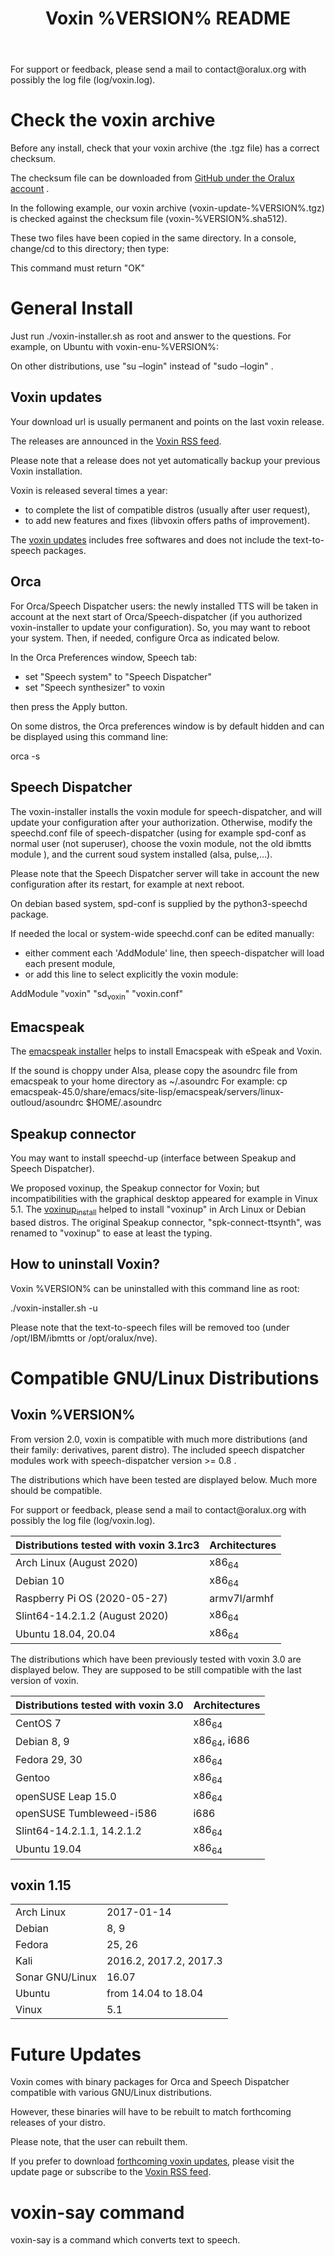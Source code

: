 #+TITLE:     Voxin %VERSION% README
#+AUTHOR:

For support or feedback, please send a mail to contact@oralux.org with possibly the log file (log/voxin.log). 

* Check the voxin archive

Before any install, check that your voxin archive (the .tgz file) has a correct checksum.

The checksum file can be downloaded from [[https://raw.githubusercontent.com/Oralux/voxin-installer/master/check/%VERSION%/voxin-%VERSION%.sha512][GitHub under the Oralux account]] .

In the following example, our voxin archive (voxin-update-%VERSION%.tgz) is checked against the checksum file (voxin-%VERSION%.sha512).

These two files have been copied in the same directory.
In a console, change/cd to this directory; then type:

#+BEGIN_ASCII 
sha512sum --ignore-missing --check voxin-%VERSION%.sha512 
#+END_ASCII 

This command must return "OK"
#+BEGIN_ASCII 
voxin-update-%VERSION%.tgz: OK
#+END_ASCII 

* General Install

Just run ./voxin-installer.sh as root and answer to the questions.
For example, on Ubuntu with voxin-enu-%VERSION%:

#+BEGIN_ASCII 
sudo --login 
cd voxin-%VERSION%
cd voxin-enu-%VERSION%
./voxin-installer.sh
#+END_ASCII 

On other distributions, use "su --login" instead of "sudo --login"  .

** Voxin updates
Your download url is usually permanent and points on the last voxin release.

The releases are announced in the [[http://voxin.oralux.net/rss.xml][Voxin RSS feed]].

Please note that a release does not yet automatically backup your previous Voxin installation.

Voxin is released several times a year: 
- to complete the list of compatible distros (usually after user request),
- to add new features and fixes (libvoxin offers paths of improvement). 

The [[http://voxin.oralux.net/update/][voxin updates]] includes free softwares and does not include the text-to-speech packages.

** Orca

For Orca/Speech Dispatcher users: the newly installed TTS will be taken in account at the next start of Orca/Speech-dispatcher (if you authorized voxin-installer to update your configuration).
So, you may want to reboot your system.
Then, if needed, configure Orca as indicated below.

In the Orca Preferences window, Speech tab:
- set "Speech system" to "Speech Dispatcher"
- set "Speech synthesizer" to voxin

then press the Apply button.

On some distros, the Orca preferences window is by default hidden and can be displayed using this command line:

orca -s

** Speech Dispatcher

The voxin-installer installs the voxin module for speech-dispatcher, and will update your configuration after your authorization. Otherwise, modify the speechd.conf file of speech-dispatcher (using for example spd-conf as normal user (not superuser), choose the voxin module, not the old ibmtts module ), and the current soud system installed (alsa, pulse,...).

Please note that the Speech Dispatcher server will take in account the new configuration after its restart, for example at next reboot.

On debian based system, spd-conf is supplied by the python3-speechd package.

If needed the local or system-wide speechd.conf can be edited manually: 
- either comment each 'AddModule' line, then speech-dispatcher will load each present module, 
- or add this line to select explicitly the voxin module:
AddModule "voxin" "sd_voxin" "voxin.conf"

** Emacspeak

The [[https://github.com/Oralux/emacspeak_voxin_install/releases][emacspeak installer]] helps to install Emacspeak with eSpeak and Voxin.

If the sound is choppy under Alsa, please copy the asoundrc file from emacspeak to your home directory as ~/.asoundrc
For example:
cp emacspeak-45.0/share/emacs/site-lisp/emacspeak/servers/linux-outloud/asoundrc $HOME/.asoundrc

** Speakup connector
You may want to install speechd-up (interface between Speakup and Speech Dispatcher).

We proposed voxinup, the Speakup connector for Voxin; but incompatibilities with the graphical desktop appeared for example in Vinux 5.1.
The [[https://github.com/Oralux/voxinup_install/releases][voxinup_install]] helped to install "voxinup" in Arch Linux or Debian based distros.
The original Speakup connector, "spk-connect-ttsynth", was renamed to "voxinup" to ease at least the typing.

** How to uninstall Voxin?
Voxin %VERSION% can be uninstalled with this command line as root:

./voxin-installer.sh -u

Please note that the text-to-speech files will be removed too (under /opt/IBM/ibmtts or /opt/oralux/nve).

* Compatible GNU/Linux Distributions
** Voxin %VERSION%
From version 2.0, voxin is compatible with much more distributions (and their family: derivatives, parent distro).
The included speech dispatcher modules work with speech-dispatcher version >= 0.8 .

The distributions which have been tested are displayed below. 
Much more should be compatible.

For support or feedback, please send a mail to contact@oralux.org with possibly the log file (log/voxin.log).

|----------------------------------------+---------------|
| Distributions tested with voxin 3.1rc3 | Architectures |
|----------------------------------------+---------------|
| Arch Linux (August 2020)               | x86_64        |
| Debian 10                              | x86_64        |
| Raspberry Pi OS (2020-05-27)           | armv7l/armhf  |
| Slint64-14.2.1.2 (August 2020)         | x86_64        |
| Ubuntu 18.04, 20.04                    | x86_64        |
|----------------------------------------+---------------|

The distributions which have been previously tested with voxin 3.0 are displayed below. 
They are supposed to be still compatible with the last version of voxin.

|-------------------------------------+---------------|
| Distributions tested with voxin 3.0 | Architectures |
|-------------------------------------+---------------|
| CentOS 7                            | x86_64        |
| Debian 8, 9                         | x86_64, i686  |
| Fedora 29, 30                       | x86_64        |
| Gentoo                              | x86_64        |
| openSUSE Leap 15.0                  | x86_64        |
| openSUSE Tumbleweed-i586            | i686          |
| Slint64-14.2.1.1, 14.2.1.2          | x86_64        |
| Ubuntu 19.04                        | x86_64        |
|-------------------------------------+---------------|

** voxin 1.15
|-----------------+------------------------|
| Arch Linux      | 2017-01-14             |
| Debian          | 8, 9                   |
| Fedora          | 25, 26                 |
| Kali            | 2016.2, 2017.2, 2017.3 |
| Sonar GNU/Linux | 16.07                  |
| Ubuntu          | from 14.04 to 18.04    |
| Vinux           | 5.1                    |
|-----------------+------------------------|

* Future Updates

Voxin comes with binary packages for Orca and Speech Dispatcher compatible with various GNU/Linux distributions.

However, these binaries will have to be rebuilt to match forthcoming releases of your distro. 

Please note, that the user can rebuilt them.

If you prefer to download [[http://voxin.oralux.net/update/][forthcoming voxin updates]], please visit the update page or subscribe to the [[http://voxin.oralux.net/rss.xml][Voxin RSS feed]].

* voxin-say command

voxin-say is a command which converts text to speech.

#+BEGIN_ASCII 
EXAMPLES :

# Say 'hello world' and redirect output to an external audio player:
voxin-say "hello world" | aplay

# Read file.txt and save speech to an audio file:
voxin-say -f file.txt -w file.wav
voxin-say -f file.txt > file.wav

# The following command is incorrect because no output is supplied:
voxin-say "Hello all"

# Correct command to read a file in French at 500 words per minute, use 4 jobs to speed up conversion
voxin-say -f file.txt -l fr -s 500 -j 4 -w audio.wav

#+END_ASCII

